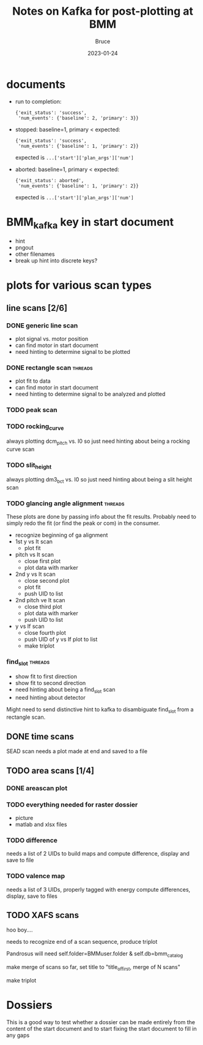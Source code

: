 #+title:  Notes on Kafka for post-plotting at BMM
#+author: Bruce
#+date:   2023-01-24

* documents

+ run to completion: 
   : {'exit_status': 'success', 
   :  'num_events': {'baseline': 2, 'primary': 3}}

+ stopped: baseline=1, primary < expected: 
   : {'exit_status': 'success', 
   :  'num_events': {'baseline': 1, 'primary': 2}}
  expected is ~...['start']['plan_args']['num']~

+ aborted: baseline=1, primary < expected: 
   : {'exit_status': aborted', 
   :  'num_events': {'baseline': 1, 'primary': 2}}
  expected is ~...['start']['plan_args']['num']~


* BMM_kafka key in start document

+ hint
+ pngout
+ other filenames
+ break up hint into discrete keys?

* plots for various scan types

** line scans [2/6]

*** DONE generic line scan

 + plot signal vs. motor position
 + can find motor in start document
 + need hinting to determine signal to be plotted

*** DONE rectangle scan                                             :threads:

 + plot fit to data
 + can find motor in start document
 + need hinting to determine signal to be analyzed and plotted

*** TODO peak scan

*** TODO rocking_curve

 always plotting dcm_pitch vs. I0
 so just need hinting about being a rocking curve scan

*** TODO slit_height

 always plotting dm3_bct vs. I0
 so just need hinting about being a slit height scan

*** TODO glancing angle alignment                                   :threads:

 These plots are done by passing info about the fit results. Probably
 need to simply redo the fit (or find the peak or com) in the consumer.

 + recognize beginning of ga alignment
 + 1st y vs It scan
   + plot fit
 + pitch vs It scan
   + close first plot
   + plot data with marker
 + 2nd y vs It scan
   + close second plot
   + plot fit
   + push UID to list
 + 2nd pitch ve It scan
   + close third plot
   + plot data with marker
   + push UID to list
 + y vs If scan
   + close fourth plot
   + push UID of y vs If plot to list
   + make triplot


*** find_slot                                                       :threads:

 + show fit to first direction
 + show fit to second direction
 + need hinting about being a find_slot scan
 + need hinting about detector

Might need to send distinctive hint to kafka to disambiguate find_slot
from a rectangle scan.


** DONE time scans

 SEAD scan needs a plot made at end and saved to a file

** TODO area scans [1/4]

*** DONE areascan plot

*** TODO everything needed for raster dossier

 + picture
 + matlab and xlsx files

*** TODO difference 

 needs a list of 2 UIDs to build maps and compute
 difference, display and save to file 

*** TODO valence map 

 needs a list of 3 UIDs, properly tagged with energy
 compute differences, display, save to files

** TODO XAFS scans

 hoo boy....

 needs to recognize end of a scan sequence, produce triplot


 Pandrosus will need self.folder=BMMuser.folder & self.db=bmm_catalog 

 make merge of scans so far, set title to "title_of_first, merge of N scans"

 make triplot

* Dossiers

This is a good way to test whether a dossier can be made entirely from
the content of the start document and to start fixing the start
document to fill in any gaps
